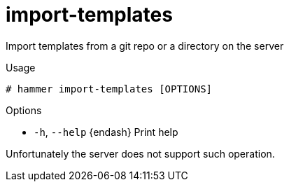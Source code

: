 [id="hammer-import-templates"]
= import-templates

Import templates from a git repo or a directory on the server

.Usage
----
# hammer import-templates [OPTIONS]
----

.Options
* `-h`, `--help` {endash} Print help



Unfortunately the server does not support such operation.

